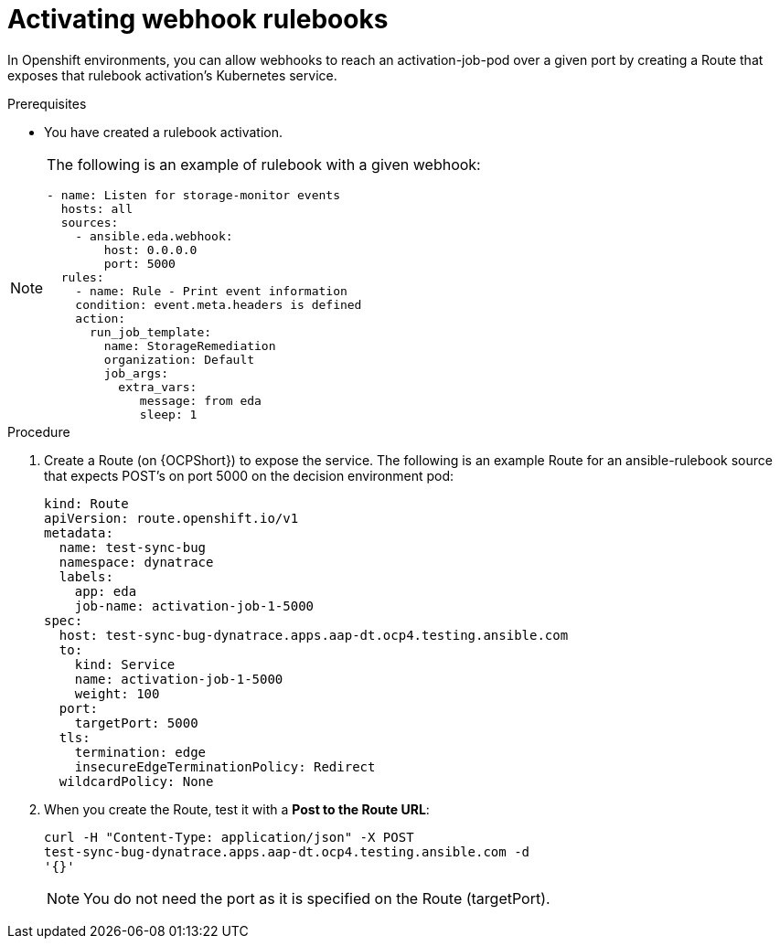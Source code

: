 [id="eda-activate-webhook"]

= Activating webhook rulebooks

In Openshift environments, you can allow webhooks to reach an activation-job-pod over a given port by creating a Route that exposes that rulebook activation's Kubernetes service.

.Prerequisites

* You have created a rulebook activation.

[NOTE]
====
The following is an example of rulebook with a given webhook:
-----
- name: Listen for storage-monitor events
  hosts: all
  sources:
    - ansible.eda.webhook:
        host: 0.0.0.0
        port: 5000
  rules:
    - name: Rule - Print event information
    condition: event.meta.headers is defined
    action:
      run_job_template:
        name: StorageRemediation
        organization: Default
        job_args:
          extra_vars:
             message: from eda
             sleep: 1
-----
====

.Procedure

. Create a Route (on {OCPShort}) to expose the service. 
The following is an example Route for an ansible-rulebook source that expects POST's on port 5000 on the decision environment pod:
+
-----
kind: Route
apiVersion: route.openshift.io/v1
metadata:
  name: test-sync-bug
  namespace: dynatrace
  labels:
    app: eda
    job-name: activation-job-1-5000
spec:
  host: test-sync-bug-dynatrace.apps.aap-dt.ocp4.testing.ansible.com
  to:
    kind: Service
    name: activation-job-1-5000
    weight: 100
  port:
    targetPort: 5000
  tls:
    termination: edge
    insecureEdgeTerminationPolicy: Redirect
  wildcardPolicy: None 
-----
+
. When you create the Route, test it with a *Post to the Route URL*:
+
-----
curl -H "Content-Type: application/json" -X POST 
test-sync-bug-dynatrace.apps.aap-dt.ocp4.testing.ansible.com -d 
'{}'
-----
+
[NOTE]
====
You do not need the port as it is specified on the Route (targetPort).
====
